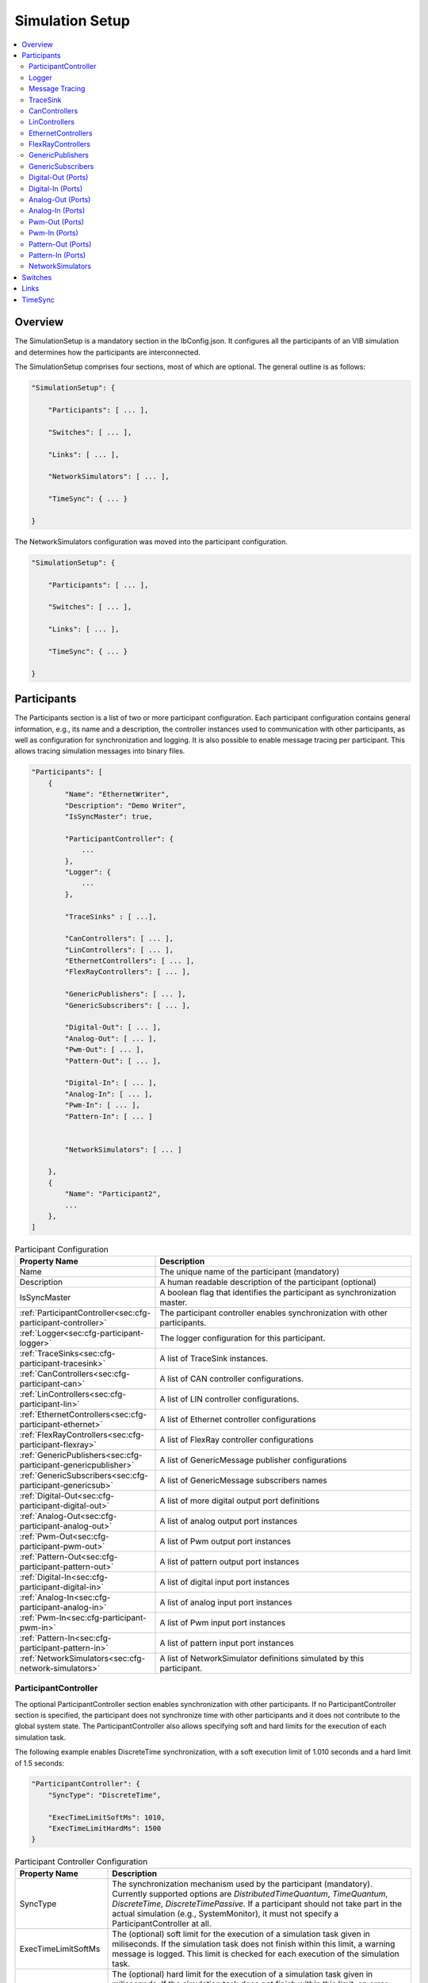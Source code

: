 ===================================================
Simulation Setup
===================================================

.. contents:: :local:
   :depth: 3

Overview
========================================
The SimulationSetup is a mandatory section in the IbConfig.json. It configures
all the participants of an VIB simulation and determines how the participants
are interconnected.

The SimulationSetup comprises four sections, most of which are optional. The
general outline is as follows:

   
.. deprecated:: 3.3.0
.. code-block:: javascript
                
    "SimulationSetup": {

        "Participants": [ ... ],

        "Switches": [ ... ],

        "Links": [ ... ],

        "NetworkSimulators": [ ... ],

        "TimeSync": { ... }

    }

The NetworkSimulators configuration was moved into the participant
configuration.

.. versionchanged:: 3.3.0
.. code-block:: javascript
                
    "SimulationSetup": {

        "Participants": [ ... ],

        "Switches": [ ... ],

        "Links": [ ... ],

        "TimeSync": { ... }

    }



.. _sec:cfg-participant:
    
Participants
========================================
The Participants section is a list of two or more participant
configuration. Each participant configuration contains general information,
e.g., its name and a description, the controller instances used to communication
with other participants, as well as configuration for synchronization and
logging.
It is also possible to enable message tracing per participant.
This allows tracing simulation messages into binary files.

.. code-block:: javascript
                
    "Participants": [
        {
            "Name": "EthernetWriter",
            "Description": "Demo Writer",
            "IsSyncMaster": true,

            "ParticipantController": {
                ...
            },
            "Logger": {
                ...
            },

            "TraceSinks" : [ ...],

            "CanControllers": [ ... ],
            "LinControllers": [ ... ],
            "EthernetControllers": [ ... ],
            "FlexRayControllers": [ ... ],
            
            "GenericPublishers": [ ... ],
            "GenericSubscribers": [ ... ],

            "Digital-Out": [ ... ],
            "Analog-Out": [ ... ],
            "Pwm-Out": [ ... ],
            "Pattern-Out": [ ... ],

            "Digital-In": [ ... ],
            "Analog-In": [ ... ],
            "Pwm-In": [ ... ],
            "Pattern-In": [ ... ]


            "NetworkSimulators": [ ... ]

        },
        {
            "Name": "Participant2",
            ...
        },
    ]


.. list-table:: Participant Configuration
   :widths: 15 85
   :header-rows: 1

   * - Property Name
     - Description

   * - Name
     - The unique name of the participant (mandatory)

   * - Description
     - A human readable description of the participant (optional)

   * - IsSyncMaster
     - A boolean flag that identifies the participant as synchronization master.

   * - :ref:`ParticipantController<sec:cfg-participant-controller>`
     - The participant controller enables synchronization with other
       participants.
       
   * - :ref:`Logger<sec:cfg-participant-logger>`
     - The logger configuration for this participant.

   * - :ref:`TraceSinks<sec:cfg-participant-tracesink>`
     - A list of TraceSink instances.

   * - :ref:`CanControllers<sec:cfg-participant-can>`
     - A list of CAN controller configurations.
   * - :ref:`LinControllers<sec:cfg-participant-lin>`
     - A list of LIN controller configurations.
   * - :ref:`EthernetControllers<sec:cfg-participant-ethernet>`
     - A list of Ethernet controller configurations
   * - :ref:`FlexRayControllers<sec:cfg-participant-flexray>`
     - A list of FlexRay controller configurations

   * - :ref:`GenericPublishers<sec:cfg-participant-genericpublisher>`
     - A list of GenericMessage publisher configurations
   * - :ref:`GenericSubscribers<sec:cfg-participant-genericsub>`
     - A list of GenericMessage subscribers names

   * - :ref:`Digital-Out<sec:cfg-participant-digital-out>`
     - A list of more digital output port definitions
   * - :ref:`Analog-Out<sec:cfg-participant-analog-out>`
     - A list of analog output port instances
   * - :ref:`Pwm-Out<sec:cfg-participant-pwm-out>`
     - A list of Pwm output port instances
   * - :ref:`Pattern-Out<sec:cfg-participant-pattern-out>`
     - A list of pattern output port instances

   * - :ref:`Digital-In<sec:cfg-participant-digital-in>`
     - A list of digital input port instances
   * - :ref:`Analog-In<sec:cfg-participant-analog-in>`
     - A list of analog input port instances
   * - :ref:`Pwm-In<sec:cfg-participant-pwm-in>`
     - A list of Pwm input port instances
   * - :ref:`Pattern-In<sec:cfg-participant-pattern-in>`
     - A list of pattern input port instances

       
   * - :ref:`NetworkSimulators<sec:cfg-network-simulators>`
     - A list of NetworkSimulator definitions simulated by this participant.




.. _sec:cfg-participant-controller:
       
ParticipantController
----------------------------------------

The optional ParticipantController section enables synchronization with other
participants. If no ParticipantController section is specified, the participant
does not synchronize time with other participants and it does not contribute to
the global system state. The ParticipantController also allows specifying soft
and hard limits for the execution of each simulation task.

The following example enables DiscreteTime synchronization, with a soft
execution limit of 1.010 seconds and a hard limit of 1.5 seconds:

.. code-block:: javascript

    "ParticipantController": {
        "SyncType": "DiscreteTime",
        
        "ExecTimeLimitSoftMs": 1010,
        "ExecTimeLimitHardMs": 1500
    }

.. list-table:: Participant Controller Configuration
   :widths: 15 85
   :header-rows: 1

   * - Property Name
     - Description
   * - SyncType
     - The synchronization mechanism used by the participant
       (mandatory). Currently supported options are *DistributedTimeQuantum*,
       *TimeQuantum*, *DiscreteTime*, *DiscreteTimePassive*. If a participant
       should not take part in the actual simulation (e.g., SystemMonitor), it
       must not specify a ParticipantController at all.
   * - ExecTimeLimitSoftMs
     - The (optional) soft limit for the execution of a simulation task given in
       miliseconds. If the simulation task does not finish within this limit, a warning
       message is logged. This limit is checked for each execution of the simulation
       task. 
   * - ExecTimeLimitHardMs
     - The (optional) hard limit for the execution of a simulation task given in
       miliseconds. If the simulation task does not finish within this limit, an
       error message is logged and the participant switches to the Error state,
       which suspends further execution of the simulation.

.. _sec:cfg-participant-logger:
       
Logger
----------------------------------------
The Logger configuration is part of the :ref:`participant
configuration<sec:cfg-participant>`, which allows individual logging behavior
per participant. The Logger uses so called sinks to store log messages and
multiple sinks can be configured at the same time. For example, to send log
messages with log level Debug or higher to a remote logger and write Trace level
logs to a file, the following configuration could be used:

.. code-block:: javascript

  "Logger": {
      "Sinks": [
          {
              "Type": "Remote",
              "Level": "Debug"
          },
          {
              "Type": "File",
              "Level": "Trace"
              "Logname": "ParticipantLog"
          }
      ]
  }


.. list-table:: Logger Configuration
   :widths: 15 85
   :header-rows: 1

   * - Property Name
     - Description
   * - Sinks
     - A list of logger :ref:`sink configurations<sec:cfg-participant-logsink>`
   * - FlushLevel
     - The log level at which flushes are triggered.
   * - LogFromRemotes
     - A boolean flag whether to log messages from other participants with
       remote sinks. Log messages received from other participants are only 
       sent to local sinks, i.e., *Stdout* and *File*



.. _sec:cfg-participant-logsink:

.. list-table:: Sink Configuration
   :widths: 15 85
   :header-rows: 1

   * - Property Name
     - Description
   * - Type
     - The sink type determines where the log messages are stored or sent
       to. Valid options are *Stdout*, *File*, and *Remote*. Sinks of type
       *Remote* send the log messages over the underlying middleware. Note that
       this can result in a significant amount of traffic, which can impact the
       simulation performance, in particular when using a low log level.
   * - Level
     - The minimum log level of a message to be logged by the sink. All messages
       with a lower log level are ignored. Valid options are *Critical*,
       *Error*, *Warn*, *Info*, *Debug*, *Trace*, and *Off*.
   * - Logname
     - The logname determines the filename used by sinks of type *File*. The
       resulting filename is <Logname>_<iso-timestamp>.txt.


.. _sec:cfg-participant-tracing:
       
Message Tracing
----------------------------------------
To enable message tracing on a participant, two configuration options must be set:
at least one trace sink has to be defined in a *TraceSinks* block of the configuration, and a
*UseTraceSinks* field has to be defined in a service instance that references the
trace sink by name:

.. code-block:: javascript

    "CanControllers": [
        {
            "Name": "CanCtrl",
            "UseTraceSinks": [
                "SinkForCan"
            ]
        }
    ],    

    "TraceSinks": [
        {
            "Name": "EthSink",
            "OutputPath": "some/path/EthTraceOputput.pcap",
            "Type": "PcapFile"
        },
        {
            "Name": "SinkForCan",
            "OutputPath": "other path/CAN1.mdf4",
            "Type": "Mdf4File"
        }
    ]

Multiple controllers can refer to a sink by name. However, each sink definition
in a TraceSinks block must have a unique name.
Currently, the :ref:`CanController<sec:cfg-participant-can>`, :ref:`LinController<sec:cfg-participant-lin>`, 
:ref:`EthernetController<sec:cfg-participant-ethernet>`, and :ref:`FlexRayController<sec:cfg-participant-flexray>`
support trace sinks.

The :ref:`VIBE MDF4Tracing extension<mdf4tracing>` supports tracing messages of
these controllers into an MDF4 file format.
VIBE MDF4Tracing is an extension in shared library form which must be loaded
at runtime. The :ref:`Extension Config<sec:cfg-extension-configuration-overview>`
can be used to adapt the search paths for this shared library.

The PCAP file format is natively supported for Ethernet messages only, please
refer to :ref:`EthernetController API<sec:api-ethernet-tracing>`.

.. _sec:cfg-participant-tracesink:

TraceSink
----------------------------------------
The TraceSink configuration is part of the :ref:`participant
configuration<sec:cfg-participant>`.

.. code-block:: javascript
  
  "TraceSinks": [
      {
          "Name": "MyPcapSink",
          "Type":  "PcapFile",
          "OutputPath": "Filesystem/Path/MyTrace.pcap"
      }
  ]

It allows to trace the IB simulation messages into binary files.

.. list-table:: TraceSink Configuration
   :widths: 15 85
   :header-rows: 1

   * - Property Name
     - Description
   * - Name
     - The name of the sink. Services may refer to this
       sink by name.
   * - Type
     - The type specifies the format of the output stream. Supported formats
       are: PcapFile, PcapPipe, Mdf4File.
   * - OutputPath
     - A filesystem path where the IB messages are traced to.




.. _sec:cfg-participant-can:

CanControllers
----------------------------------------

.. list-table:: CanController Configuration
   :widths: 15 85
   :header-rows: 1

   * - Property Name
     - Description
   * - Name
     - The name of the CAN Controller
   * - UseTraceSinks
     - A list of :ref:`trace sinks<sec:cfg-participant-tracesink>` to be used by
       this controller. Trace sinks are referred to by their name and can be used
       by multiple controllers. (optional)

.. _sec:cfg-participant-lin:

LinControllers
----------------------------------------

.. list-table:: LinController Configuration
   :widths: 15 85
   :header-rows: 1

   * - Property Name
     - Description
   * - Name
     - The name of the LIN Controller
   * - UseTraceSinks
     - A list of :ref:`trace sinks<sec:cfg-participant-tracesink>` to be used by
       this controller. Trace sinks are referred to by their name and can be used
       by multiple controllers. (optional)


.. _sec:cfg-participant-ethernet:

EthernetControllers
----------------------------------------
The Ethernet controller configuration is part of the :ref:`participant
configuration<sec:cfg-participant>`.

.. code-block:: javascript
    
  "EthernetControllers": [
      {
          "Name": "ETH0",
          "MacAddr": "00:08:15:ab:cd:ef"
      },
      {
          "Name": "ETH1",
          "MacAddr": "00:08:15:ab:cd:f0",
          "UseTraceSinks": ["MyPcapSink"]
      }
  ]


.. list-table:: Ethernet Controller Configuration
   :widths: 15 85
   :header-rows: 1

   * - Property Name
     - Description
   * - Name
     - The name of the Ethernet Controller
   * - MacAddr
     - The colon-separated Ethernet MAC address.  (optional, needed by VIBE-NetSim)
   * - UseTraceSinks
     - A list of :ref:`trace sinks<sec:cfg-participant-tracesink>` to be used by
       this controller. Trace sinks are referred to by their name and can be used
       by multiple controllers. (optional)
   * - (PcapFile) 
     - (deprecated, use *UseTraceSinks* instead)
   * - (PcapPipe)
     - (deprecated, use *UseTraceSinks* instead)




.. _sec:cfg-participant-flexray:

FlexRayControllers
----------------------------------------
The Ethernet controller configuration is part of the :ref:`participant
configuration<sec:cfg-participant>`.

.. code-block:: javascript
    
  "FlexRayControllers": [
      {
          "Name": "FlexRay1",
          "ClusterParameters": {
              "gColdstartAttempts": 8,
              ...
          },
          "NodeParameters": {
              "pChannels": "AB",
              ...
          }
      }
  ]


.. list-table:: FlexRay Controller Configuration
   :widths: 15 85
   :header-rows: 1

   * - Property Name
     - Description
   * - Name
     - The name of the FlexRay Controller
   * - ClusterParameters
     - Allows to configure cluster specific settings.
   * - NodeParameters
     - Allows to configure node specific settings.
   * - TxBufferConfigs
     - Allows to configure TXBuffers by specifying "channels" (A, B, AB, None), 
       "slotId", "offset", "repetition", "PPindicator", "headerCrc" 
       and "transmissionMode" (SingleShot, Continuous).
   * - UseTraceSinks
     - A list of :ref:`trace sinks<sec:cfg-participant-tracesink>` to be used by
       this controller. Trace sinks are referred to by their name and can be used
       by multiple controllers. (optional)



.. _sec:cfg-participant-genericpublisher:

GenericPublishers
----------------------------------------
The Generic Publisher configuration is part of the :ref:`participant
configuration<sec:cfg-participant>`.

.. code-block:: javascript
    
    "GenericPublishers": [
        {
            "Name": "VehicleModelOut",
            "Protocol": "ROS",
            "DefinitionUri": "file://./vehicle-model-out.msg"
        },
        ...
    ]

.. list-table:: Generic Publisher Configuration
   :widths: 15 85
   :header-rows: 1

   * - Property Name
     - Description
   * - Name
     - Name of the Generic Message Publisher
   * - Protocol
     - Specifies the protocol ("Undefined", "ROS", "SOME/IP").
   * - DefinitionUri
     - Location of the corresponding message definition file. 
       Relative paths are resolved relative to the location of the IbConfig file.

.. _sec:cfg-participant-genericsub:

GenericSubscribers
----------------------------------------
The Generic Subscriber configuration is part of the :ref:`participant
configuration<sec:cfg-participant>`.

.. code-block:: javascript
    
    "GenericSubscribers": [
        { "Name" : "DI-Port-Name"}
    ]

.. list-table:: Generic Subscriber Configuration
   :widths: 15 85
   :header-rows: 1

   * - Property Name
     - Description
   * - Name
     - The name of the Generic Subscriber


.. _sec:cfg-participant-ioport:

.. _sec:cfg-participant-digital-out:

Digital-Out (Ports)
----------------------------------------
The Digital-Out Ports configuration is part of the :ref:`participant
configuration<sec:cfg-participant>`. The name and initial state of the participant's 
digital output port instances can be configured in this section:

.. deprecated:: 3.0.7
.. code-block:: javascript

  "Digital-Out": [
      { "DO-Port-Name": false }
  ]

.. versionadded:: 3.0.8
.. code-block:: javascript
    
    "Digital-Out": [
        { "Name" : "DO-Port-Name", "value" : false}
    ]

A Digital-Out Port is specified by giving the name and initial state.

.. _sec:cfg-participant-digital-in:

Digital-In (Ports)
----------------------------------------
The Digital-In Ports configuration is part of the :ref:`participant
configuration<sec:cfg-participant>`.
The names of the participant's  digital input port instances can be configured.

.. code-block:: javascript
    
    "Digital-In": [
        { "Name" : "DI-Port-Name"}
    ]

.. list-table:: Digital-In Port Configuration
   :widths: 15 85
   :header-rows: 1

   * - Property Name
     - Description
   * - Name
     - The name of the Digital-In port


.. _sec:cfg-participant-analog-out:

Analog-Out (Ports)
----------------------------------------
The Analog-Out Ports configuration is part of the :ref:`participant
configuration<sec:cfg-participant>`. The name and initial behavior of the participant's 
analog output port instances can be configured in this section:

.. deprecated:: 3.0.7
.. code-block:: javascript

  "Analog-Out": [
      { "AO-Port-Name": { "value": 7.3, "unit": "V" } }
  ]

.. versionadded:: 3.0.8
.. code-block:: javascript

  "Analog-Out": [
      { "Name": "AO-Port-Name", "value": 7.3, "unit": "V" }
  ]

.. list-table:: Analog-Out Configuration
   :widths: 15 85
   :header-rows: 1

   * - Property Name
     - Description
   * - Name
     - The name of the Analog-Out port
   * - value
     - The initial voltage value
   * - unit
     - The unit of the voltage value ("mV", "V", "kV")


.. _sec:cfg-participant-analog-in:

Analog-In (Ports)
----------------------------------------
The Analog-In Ports configuration is part of the :ref:`participant
configuration<sec:cfg-participant>`.
The names of the participant's  analog input port instances can be configured.

.. code-block:: javascript
    
    "Analog-In": [
        { "Name" : "AI-Port-Name"}
    ]

.. list-table:: Analog-In Port Configuration
   :widths: 15 85
   :header-rows: 1

   * - Property Name
     - Description
   * - Name
     - The name of the Analog-In port

.. _sec:cfg-participant-pwm-out:

Pwm-Out (Ports)
----------------------------------------
The Pwm-Out Ports configuration is part of the :ref:`participant
configuration<sec:cfg-participant>`. The name and initial behavior of the participant's 
pulse-width modulation output port instances can be configured in this section:

.. deprecated:: 3.0.7
.. code-block:: javascript

  "Pwm-Out": [
    { "PWM-Port-Name": { "freq": { "value": 2.5, "unit": "Hz" }, "duty": 0.4 } }
  ]

.. versionadded:: 3.0.8
.. code-block:: javascript

  "Pwm-Out": [
    {
      "Name": "PWM-Port-Name",
      "freq": { "value": 2.5, "unit": "Hz" },
      "duty": 0.4
    }
  ]


.. list-table:: Pwm-Out Configuration
   :widths: 15 85
   :header-rows: 1

   * - Property Name
     - Description
   * - Name
     - The name of the Pwm-Out port
   * - freq
     - The initial frequency is specified by its unit ("Hz", "kHz", "MHz", "GHz", "THz") and value.
   * - duty
     - The duty cycle specifies the percentage of time of each cycle that the signal stays in the
       active state. The value range is between 0 (always off) and 1 (always on)


.. _sec:cfg-participant-pwm-in:

Pwm-In (Ports)
----------------------------------------
The Pwm-In Ports configuration is part of the :ref:`participant
configuration<sec:cfg-participant>`.
The names of the participant's  Pwm input port instances can be configured.

.. code-block:: javascript
    
    "Pwm-In": [
        { "Name" : "PWM-Port-Name"}
    ]

.. list-table:: Pwm-In Port Configuration
   :widths: 15 85
   :header-rows: 1

   * - Property Name
     - Description
   * - Name
     - The name of the Pwm-In port

.. _sec:cfg-participant-pattern-out:

Pattern-Out (Ports)
----------------------------------------
The Pattern-Out Ports configuration is part of the :ref:`participant
configuration<sec:cfg-participant>`.

.. deprecated:: 3.0.7
.. code-block:: javascript
  
  "Pattern-Out": [
      { "Pattern-Port-Name": "626565702d62656570" }
  ]

.. versionadded:: 3.0.8
.. code-block:: javascript
  
  "Pattern-Out": [
      { "Name": "Pattern-Port-Name", "value": "626565702d62656570" }
  ]

The pattern-out port instances are specified by giving their name 
and a hexadecimal pattern string.

.. _sec:cfg-participant-pattern-in:

Pattern-In (Ports)
----------------------------------------
The Pattern-In Ports configuration is part of the :ref:`participant
configuration<sec:cfg-participant>`.
The names of the participant's  pattern input port instances can be configured.

.. code-block:: javascript
    
    "Pattern-In": [
        { "Name" : "Pattern-Port-Name"}
    ]

.. list-table:: Pattern-In Port Configuration
   :widths: 15 85
   :header-rows: 1

   * - Property Name
     - Description
   * - Name
     - The name of the Pattern-In port


.. _sec:cfg-network-simulators:

NetworkSimulators
-----------------

The Network Simulators section of the participant allows to configure 
which `Links`_ and `Switches`_ should be simulated by a NetworkSimulator. 
This section is optional.

.. code-block:: javascript

  "NetworkSimulators": [
      {
          "Name": "Ethernet-Simulator",
          "SimulatedLinks": [
              "FS-Port0",
              "FS-Port1",
              ...
          ],
          "SimulatedSwitches": [
              "FrontSwitch",
              ...
          ]
      },
      ...
  ],

.. list-table:: NetworkSimulator Configuration
   :widths: 15 85
   :header-rows: 1

   * - Property Name
     - Description
   * - Name
     - The name of the simulator
   * - SimulatedLinks
     - List of links that should be simulated by this network simulator.
   * - SimulatedSwitches
     - List of switches that should be simulated by this network simulator.
   * - UseTraceSinks
     - A list of :ref:`trace sinks<sec:cfg-participant-tracesink>` to be used by
       this controller. Trace sinks are referred to by their name and can be used
       by multiple controllers. (optional)


.. _sec:cfg-switches:

Switches
========================================
The Switches section describes the Ethernet Switches that can be simulated
by the :ref:`Network Simulators<sec:cfg-network-simulators>`. 
In simulations without Network Simulator, this section is not needed.

.. code-block:: javascript

  "Switches": [
      {
          "Name": "FrontSwitch",
          "Description":  "Located in the front of the car",
          "Ports": [
              {
                  "Name": "Port0",
                  "VlanIds": [1]
              },
              ...
          ]
      },
      ...
  ]

.. list-table:: Switch Configuration
   :widths: 15 85
   :header-rows: 1

   * - Property Name
     - Description
   * - Name
     - The name of the network switch
   * - Description
     - A human readable description of the switch
   * - Ports
     - List of the Ports of the switch. Each port should be assigned a "Name" and
       a list of "VlanIds" can be specified.



.. _sec:cfg-links:

Links
========================================
The Links section of the SimulationSetup configuration describes how
the components of the simulation are connected.

.. code-block:: javascript

  "Links": [
    {
        "Name": "CAN1",
        "Endpoints": [
            "Participant1/CAN1",
            "Participant2/CAN1",
            ...
        ]
    },
    ...
  ]

.. list-table:: Link Configuration
   :widths: 15 85
   :header-rows: 1

   * - Property Name
     - Description
   * - Name
     - The name of the link
   * - Endpoints
     - List of endpoints (can be Participants' Controllers, IO Ports and Switch Ports)
       that are connected to the link.





.. _sec:cfg-time-sync:

TimeSync
========================================
The TimeSync section of the SimulationSetup configuration allows to configure
how participants should be synchronized.

.. code-block:: javascript

  "TimeSync": {
      "SyncPolicy": "Loose",
      "TickPeriodNs": 1000000
  }

.. list-table:: TimeSync Configuration
   :widths: 15 85
   :header-rows: 1

   * - Property Name
     - Description
   * - SyncPolicy
     - The time sync policy that is used. Allowed values are "Loose" and "Strict".
       This setting determines whether to wait until data is delivered to other participants 
       (=Strict) or not (=Loose). The default is Loose.
   * - TickPeriodNs
     - Tick period in nano seconds for DiscreteTime synchronization.

